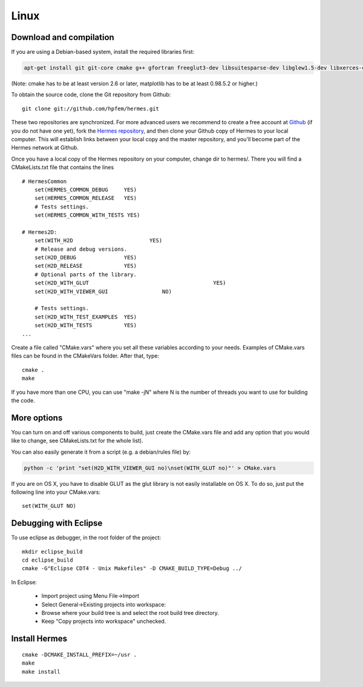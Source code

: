 Linux
=====

Download and compilation
~~~~~~~~~~~~~~~~~~~~~~~~

If you are using a Debian-based system, install the required libraries first:

.. sourcecode::
    .

    apt-get install git git-core cmake g++ gfortran freeglut3-dev libsuitesparse-dev libglew1.5-dev libxerces-c-dev xsdcxx

.. latexcode::
    .

    apt-get install cmake g++ gfortran freeglut3-dev libsuitesparse-dev libglew1.5-dev 

(Note: cmake has to be at least version 2.6 or later, matplotlib has to be at
least 0.98.5.2 or higher.)

To obtain the source code, clone the Git repository from Github::
  
    git clone git://github.com/hpfem/hermes.git

These two repositories are synchronized. For more advanced users we recommend to 
create a free account at `Github <http://github.com>`_ (if you do not have one yet),
fork the `Hermes repository <http://github.com/hpfem/hermes>`_, and then clone your 
Github copy of Hermes to your local computer. This will establish links between
your local copy and the master repository, and you'll become part of the Hermes 
network at Github.

Once you have a local copy of the Hermes repository on your computer, change dir 
to hermes/. There you will find a CMakeLists.txt file that contains the lines
::

    # HermesCommon
        set(HERMES_COMMON_DEBUG     YES)
        set(HERMES_COMMON_RELEASE   YES)
        # Tests settings.
        set(HERMES_COMMON_WITH_TESTS YES)

    # Hermes2D:
	set(WITH_H2D                        YES)
        # Release and debug versions.
        set(H2D_DEBUG               YES)
        set(H2D_RELEASE             YES)
        # Optional parts of the library.
        set(H2D_WITH_GLUT 					YES)
        set(H2D_WITH_VIEWER_GUI 		NO)
		
        # Tests settings.
        set(H2D_WITH_TEST_EXAMPLES  YES)
        set(H2D_WITH_TESTS          YES)
    ...


Create a file called "CMake.vars" where you set all 
these variables according to your needs. Examples of CMake.vars files can
be found in the CMakeVars folder.
After that, type::

    cmake .
    make

If you have more than one CPU, you can use "make -jN" where N is
the number of threads you want to use for building the code.

More options
~~~~~~~~~~~~

You can turn on and off various components to build, just create the CMake.vars
file and add any option that you would like to change, see CMakeLists.txt for the
whole list).

You can also easily generate it from a script (e.g. a debian/rules file) by:

.. sourcecode::
    .

    python -c 'print "set(H2D_WITH_VIEWER_GUI no)\nset(WITH_GLUT no)"' > CMake.vars

.. latexcode::
    .

    python -c 'print "set(H2D_WITH_VIEWER_GUI no)\nset(WITH_GLUT no)"' > CMake.vars

If you are on OS X, you have to disable GLUT as the glut library is not easily
installable on OS X. To do so, just put the following line into your
CMake.vars::

    set(WITH_GLUT NO)

Debugging with Eclipse
~~~~~~~~~~~~~~~~~~~~~~

To use eclipse as debugger, in the root folder of the project::

    mkdir eclipse_build
    cd eclipse_build
    cmake -G"Eclipse CDT4 - Unix Makefiles" -D CMAKE_BUILD_TYPE=Debug ../

In Eclipse:

    - Import project using Menu File->Import
    - Select General->Existing projects into workspace:
    - Browse where your build tree is and select the root build tree directory. 
    - Keep "Copy projects into workspace" unchecked.


Install Hermes
~~~~~~~~~~~~~~

::

    cmake -DCMAKE_INSTALL_PREFIX=~/usr .
    make
    make install
